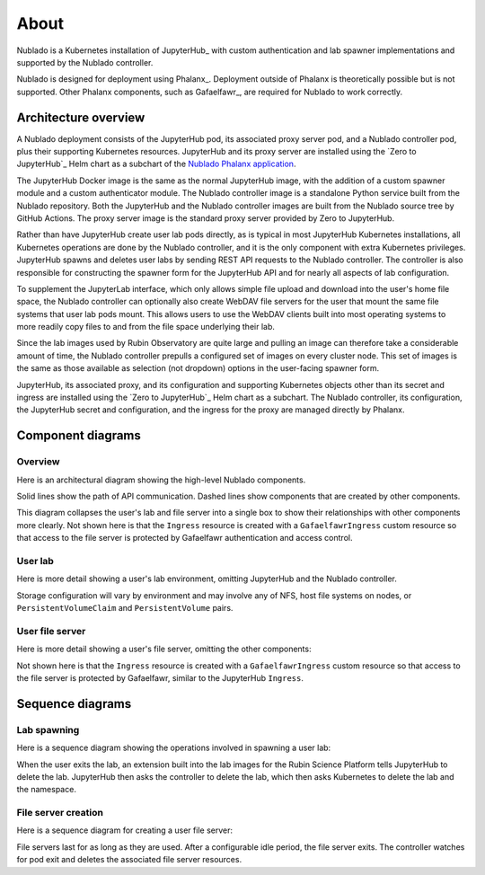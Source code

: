 #####
About
#####

Nublado is a Kubernetes installation of JupyterHub_ with custom authentication and lab spawner implementations and supported by the Nublado controller.

Nublado is designed for deployment using Phalanx_.
Deployment outside of Phalanx is theoretically possible but is not supported.
Other Phalanx components, such as Gafaelfawr_, are required for Nublado to work correctly.

Architecture overview
=====================

A Nublado deployment consists of the JupyterHub pod, its associated proxy server pod, and a Nublado controller pod, plus their supporting Kubernetes resources.
JupyterHub and its proxy server are installed using the `Zero to JupyterHub`_ Helm chart as a subchart of the `Nublado Phalanx application`_.

.. _Nublado Phalanx application: https://phalanx.lsst.io/applications/nublado/index.html

The JupyterHub Docker image is the same as the normal JupyterHub image, with the addition of a custom spawner module and a custom authenticator module.
The Nublado controller image is a standalone Python service built from the Nublado repository.
Both the JupyterHub and the Nublado controller images are built from the Nublado source tree by GitHub Actions.
The proxy server image is the standard proxy server provided by Zero to JupyterHub.

Rather than have JupyterHub create user lab pods directly, as is typical in most JupyterHub Kubernetes installations, all Kubernetes operations are done by the Nublado controller, and it is the only component with extra Kubernetes privileges.
JupyterHub spawns and deletes user labs by sending REST API requests to the Nublado controller.
The controller is also responsible for constructing the spawner form for the JupyterHub API and for nearly all aspects of lab configuration.

To supplement the JupyterLab interface, which only allows simple file upload and download into the user's home file space, the Nublado controller can optionally also create WebDAV file servers for the user that mount the same file systems that user lab pods mount.
This allows users to use the WebDAV clients built into most operating systems to more readily copy files to and from the file space underlying their lab.

Since the lab images used by Rubin Observatory are quite large and pulling an image can therefore take a considerable amount of time, the Nublado controller prepulls a configured set of images on every cluster node.
This set of images is the same as those available as selection (not dropdown) options in the user-facing spawner form.

JupyterHub, its associated proxy, and its configuration and supporting Kubernetes objects other than its secret and ingress are installed using the `Zero to JupyterHub`_ Helm chart as a subchart.
The Nublado controller, its configuration, the JupyterHub secret and configuration, and the ingress for the proxy are managed directly by Phalanx.

Component diagrams
==================

Overview
--------

Here is an architectural diagram showing the high-level Nublado components.

.. diagrams:: architecture.py

Solid lines show the path of API communication.
Dashed lines show components that are created by other components.

This diagram collapses the user's lab and file server into a single box to show their relationships with other components more clearly.
Not shown here is that the ``Ingress`` resource is created with a ``GafaelfawrIngress`` custom resource so that access to the file server is protected by Gafaelfawr authentication and access control.

User lab
--------

Here is more detail showing a user's lab environment, omitting JupyterHub and the Nublado controller.

.. diagrams:: lab.py

Storage configuration will vary by environment and may involve any of NFS, host file systems on nodes, or ``PersistentVolumeClaim`` and ``PersistentVolume`` pairs.

User file server
----------------

Here is more detail showing a user's file server, omitting the other components:

.. diagrams:: fileserver.py

Not shown here is that the ``Ingress`` resource is created with a ``GafaelfawrIngress`` custom resource so that access to the file server is protected by Gafaelfawr, similar to the JupyterHub ``Ingress``.

Sequence diagrams
=================

Lab spawning
------------

Here is a sequence diagram showing the operations involved in spawning a user lab:

.. mermaid:: lab-spawn.mmd
   :caption: Spawn lab
   :zoom:

When the user exits the lab, an extension built into the lab images for the Rubin Science Platform tells JupyterHub to delete the lab.
JupyterHub then asks the controller to delete the lab, which then asks Kubernetes to delete the lab and the namespace.

File server creation
--------------------

Here is a sequence diagram for creating a user file server:

.. mermaid:: fileserver-create.mmd
   :caption: Create file server
   :zoom:

File servers last for as long as they are used.
After a configurable idle period, the file server exits.
The controller watches for pod exit and deletes the associated file server resources.
